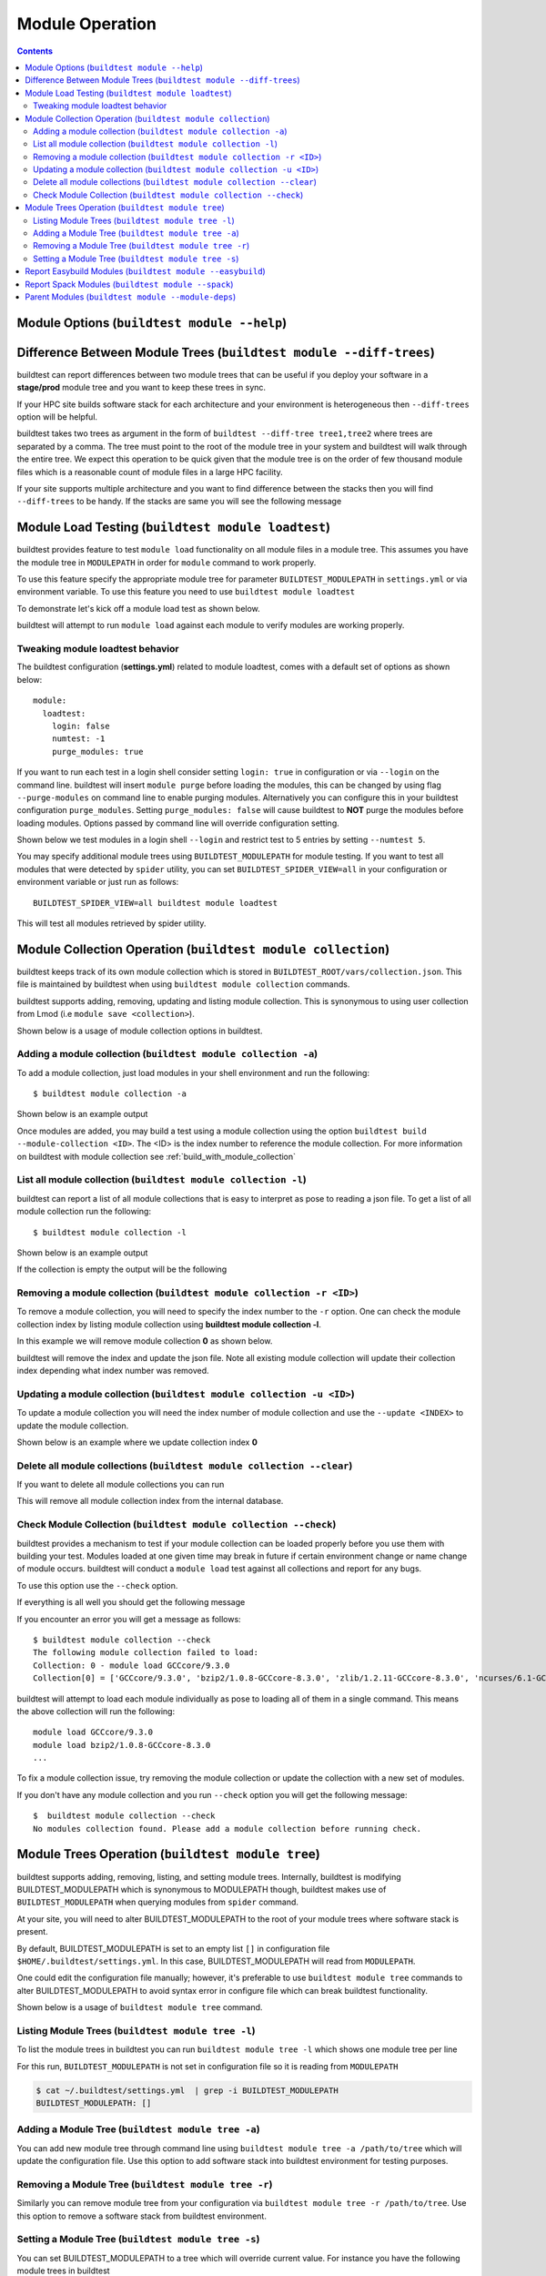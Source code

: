 Module Operation
==================

.. contents::
   :backlinks: none

Module Options (``buildtest module --help``)
----------------------------------------------

.. program-output:: cat docgen/buildtest_module_-h.txt



Difference Between Module Trees (``buildtest module --diff-trees``)
--------------------------------------------------------------------

buildtest can report differences between two module trees that can be useful if you deploy your software in a
**stage/prod** module tree and you want to keep these trees in sync.

If your HPC site builds software stack for each architecture and your environment is
heterogeneous then ``--diff-trees`` option will be helpful.


buildtest takes two trees as argument in the form of ``buildtest --diff-tree tree1,tree2``
where trees are separated by a comma. The tree must point to the root of the module tree in your
system and buildtest will walk through the entire tree. We expect this operation to be quick
given that the module tree is on the order of few thousand module files which is a reasonable
count of module files in a large HPC facility.

.. program-output:: cat docgen/module-diff-trees.txt

If your site supports multiple architecture and you want to find difference
between the stacks then you will find ``--diff-trees`` to be handy. If the
stacks are same you will see the following message

.. program-output:: cat docgen/module-diff-trees-same.txt


Module Load Testing (``buildtest module loadtest``)
--------------------------------------------------------------

.. program-output:: cat docgen/buildtest_module_loadtest_-h.txt

buildtest provides feature to test ``module load`` functionality on all module files
in a module tree. This assumes you have the module tree in ``MODULEPATH`` in order
for ``module`` command to work properly.

To use this feature specify the appropriate module tree for parameter ``BUILDTEST_MODULEPATH`` in
``settings.yml`` or via environment variable. To use this feature you need to
use ``buildtest module loadtest``

To demonstrate let's kick off a module load test as shown below.

.. program-output:: head -10 docgen/moduleload-test.txt

buildtest will attempt to run ``module load`` against each module to verify modules are working properly.

Tweaking module loadtest behavior
~~~~~~~~~~~~~~~~~~~~~~~~~~~~~~~~~

The buildtest configuration (**settings.yml**) related to module loadtest, comes with a default set of options as shown below::

    module:
      loadtest:
        login: false
        numtest: -1
        purge_modules: true


If you want to run each test in a login shell consider setting ``login: true`` in configuration or via ``--login`` on
the command line. buildtest will insert ``module purge`` before loading the modules, this can be changed by using flag ``--purge-modules`` on
command line to enable purging modules. Alternatively you can configure this in your buildtest configuration ``purge_modules``.
Setting ``purge_modules: false`` will cause buildtest to **NOT** purge the modules before loading modules. Options passed
by command line will override configuration setting.


Shown below we test modules in a login shell ``--login`` and restrict test to 5 entries by setting ``--numtest 5``.

.. program-output:: cat docgen/moduleload-test-login.txt

You may specify additional module trees using ``BUILDTEST_MODULEPATH`` for module testing. If you want to test all
modules that were detected by ``spider`` utility, you can set ``BUILDTEST_SPIDER_VIEW=all`` in your configuration or
environment variable or just run as follows::


    BUILDTEST_SPIDER_VIEW=all buildtest module loadtest

This will test all modules retrieved by spider utility.

.. _module_collection:

Module Collection Operation (``buildtest module collection``)
-------------------------------------------------------------

buildtest keeps track of its own module collection which is stored in
``BUILDTEST_ROOT/vars/collection.json``. This file is  maintained
by buildtest when using ``buildtest module collection`` commands.

buildtest supports adding, removing, updating and listing module collection.
This is synonymous to using user collection from Lmod (i.e ``module save <collection>``).

Shown below is a usage of module collection options in buildtest.

.. program-output:: cat docgen/buildtest_module_collection_-h.txt


Adding a module collection (``buildtest module collection -a``)
~~~~~~~~~~~~~~~~~~~~~~~~~~~~~~~~~~~~~~~~~~~~~~~~~~~~~~~~~~~~~~~~

To add a module collection, just load modules in your shell environment and
run the following::

    $ buildtest module collection -a

Shown below is an example output

.. program-output:: cat docgen/module_collection_add.txt

Once modules are added, you may build a test using a module collection using the
option ``buildtest build --module-collection <ID>``. The <ID> is the index number to reference
the module collection. For more information on buildtest with module collection see :ref:`build_with_module_collection`


List all module collection (``buildtest module collection -l``)
~~~~~~~~~~~~~~~~~~~~~~~~~~~~~~~~~~~~~~~~~~~~~~~~~~~~~~~~~~~~~~~~

buildtest can report a list of all module collections that is easy to interpret
as pose to reading a json file. To get a list of all module collection run the following::

    $ buildtest module collection -l

Shown below is an example output

.. program-output:: cat docgen/module_collection_list_add.txt

If the collection is empty the output will be the following

.. program-output:: cat docgen/module_collection_list_empty.txt


Removing a module collection (``buildtest module collection -r <ID>``)
~~~~~~~~~~~~~~~~~~~~~~~~~~~~~~~~~~~~~~~~~~~~~~~~~~~~~~~~~~~~~~~~~~~~~~~~

To remove a module collection, you will need to specify the index number to the ``-r`` option.
One can check the module collection index by listing module collection using **buildtest module collection -l**.

In this example we will remove module collection **0** as shown below.

.. program-output:: cat docgen/module_collection_remove.txt

buildtest will remove the index and update the json file. Note all existing module collection
will update their collection index depending what index number was removed.

Updating a module collection (``buildtest module collection -u <ID>``)
~~~~~~~~~~~~~~~~~~~~~~~~~~~~~~~~~~~~~~~~~~~~~~~~~~~~~~~~~~~~~~~~~~~~~~~

To update a module collection you will need the index number of module
collection and use the ``--update <INDEX>`` to update the module collection.

Shown below is an example where we update collection index **0**

.. program-output:: cat scripts/buildtest-module-collection-update.txt

Delete all module collections (``buildtest module collection --clear``)
~~~~~~~~~~~~~~~~~~~~~~~~~~~~~~~~~~~~~~~~~~~~~~~~~~~~~~~~~~~~~~~~~~~~~~~

If you want to delete all module collections you can run

.. program-output:: cat docgen/buildtest_module_collection_--clear.txt


This will remove all module collection index from the internal database.

Check Module Collection (``buildtest module collection --check``)
~~~~~~~~~~~~~~~~~~~~~~~~~~~~~~~~~~~~~~~~~~~~~~~~~~~~~~~~~~~~~~~~~~~~~~~

buildtest provides a mechanism to test if your module collection can be loaded properly before you use them with
building your test. Modules loaded at one given time may break in future if certain environment change or name change
of module occurs. buildtest will conduct a ``module load`` test against all collections and report for any bugs.

To use this option use the ``--check`` option.

If everything is all well you should get the following message

.. program-output:: cat docgen/module_collection_check.txt

If you encounter an error you will get a message as follows::

    $ buildtest module collection --check
    The following module collection failed to load:
    Collection: 0 - module load GCCcore/9.3.0
    Collection[0] = ['GCCcore/9.3.0', 'bzip2/1.0.8-GCCcore-8.3.0', 'zlib/1.2.11-GCCcore-8.3.0', 'ncurses/6.1-GCCcore-8.3.0', 'libreadline/8.0-GCCcore-8.3.0', 'Tcl/8.6.9-GCCcore-8.3.0', 'SQLite/3.29.0-GCCcore-8.3.0', 'XZ/5.2.4-GCCcore-8.3.0', 'GMP/6.1.2-GCCcore-8.3.0', 'libffi/3.2.1-GCCcore-8.3.0', 'Python/3.7.4-GCCcore-8.3.0']

buildtest will attempt to load each module individually as pose to loading all of them in a single command. This means the above collection
will run the following::

    module load GCCcore/9.3.0
    module load bzip2/1.0.8-GCCcore-8.3.0
    ...

To fix a module collection issue, try removing the module collection or update the collection with a new set of modules.

If you don't have any module collection and you run ``--check`` option you will get the following message::

    $  buildtest module collection --check
    No modules collection found. Please add a module collection before running check.

.. _module_tree_operation:

Module Trees Operation (``buildtest module tree``)
---------------------------------------------------

buildtest supports adding, removing, listing, and setting module trees. Internally, buildtest
is modifying BUILDTEST_MODULEPATH which is synonymous to MODULEPATH though,
buildtest makes use of ``BUILDTEST_MODULEPATH`` when querying modules from ``spider``
command.

At your site, you will need to alter BUILDTEST_MODULEPATH to the root of your module trees where
software stack is present.

By default, BUILDTEST_MODULEPATH is set to an empty list ``[]`` in configuration
file ``$HOME/.buildtest/settings.yml``. In this case, BUILDTEST_MODULEPATH will read
from ``MODULEPATH``.

One could edit the configuration file manually; however, it's preferable to use
``buildtest module tree`` commands to alter BUILDTEST_MODULEPATH to avoid syntax error in
configure file which can break buildtest functionality.

Shown below is a usage of ``buildtest module tree`` command.

.. program-output:: cat docgen/buildtest_module_tree_-h.txt


Listing Module Trees (``buildtest module tree -l``)
~~~~~~~~~~~~~~~~~~~~~~~~~~~~~~~~~~~~~~~~~~~~~~~~~~~~

To list the module trees in buildtest you can run ``buildtest module tree -l``
which shows one module tree per line

.. program-output:: cat docgen/buildtest_module_tree_-l.txt

For this run, ``BUILDTEST_MODULEPATH`` is not set in configuration file so it is
reading from ``MODULEPATH``

.. code-block:: console

    $ cat ~/.buildtest/settings.yml  | grep -i BUILDTEST_MODULEPATH
    BUILDTEST_MODULEPATH: []

Adding a Module Tree (``buildtest module tree -a``)
~~~~~~~~~~~~~~~~~~~~~~~~~~~~~~~~~~~~~~~~~~~~~~~~~~~~

You can add new module tree through command line using ``buildtest module
tree -a /path/to/tree`` which will update the configuration file. Use this option
to add software stack into buildtest environment for testing purposes.

.. program-output:: cat docgen/add_module_tree.txt


Removing a Module Tree (``buildtest module tree -r``)
~~~~~~~~~~~~~~~~~~~~~~~~~~~~~~~~~~~~~~~~~~~~~~~~~~~~~~~~

Similarly you can remove module tree from your configuration via ``buildtest module tree -r /path/to/tree``.
Use this option to remove a software stack from buildtest environment.

.. program-output:: cat docgen/remove_module_tree.txt

Setting a Module Tree (``buildtest module tree -s``)
~~~~~~~~~~~~~~~~~~~~~~~~~~~~~~~~~~~~~~~~~~~~~~~~~~~~~

You can set BUILDTEST_MODULEPATH to a tree which will override current value. For instance
you have the following module trees in buildtest

.. program-output:: cat docgen/default_module_tree.txt

Now if we want to set BUILDTEST_MODULEPATH to a tree, let's assume **/usr/share/lmod/lmod/modulefiles/Core** we
can do that as follows

.. program-output:: cat docgen/set_module_tree.txt

Next we can check the list of module trees by issuing the following

.. program-output:: cat docgen/set_module_tree_view.txt


Report Easybuild Modules (``buildtest module --easybuild``)
------------------------------------------------------------

buildtest can detect modules that are built by `Easybuild <https://easybuild.readthedocs.io/en/latest/>`_.
An easybuild module will contain a string in module file as follows::

    Built with EasyBuild version 3.7.1

buildtest will check all module trees defined by ``BUILDTEST_MODULEPATH`` and search
for string without the version number. To enable this feature use
``buildtest module --easybuild`` or short option ``buildtest module -eb``.

Shown below is the output of easybuild retrieval.

.. program-output:: cat docgen/easybuild_modules.txt

Report Spack Modules (``buildtest module --spack``)
----------------------------------------------------

buildtest can detect `Spack <https://spack.readthedocs.io/en/latest/>`_ modules. A
spack module has a string to denote this module was created by spack with timestamp of module
creation. Shown below is an example::

    Module file created by spack (https://github.com/spack/spack) on 2019-04-11 11:38:31.191604


buildtest will search for string ``Module file created by spack`` in modulefile. buildtest
will run this for all modules in module trees defined by ``BUILDTEST_MODULEPATH``.


.. program-output:: cat docgen/spack_modules.txt


Parent Modules (``buildtest module --module-deps``)
-----------------------------------------------------

Parent modules are modules that set **MODULEPATH** in the modulefile. This
technique is used in **Hierarchical Module Naming Scheme** where modules like
compilers, mpi, numlibs expose new module trees. These modules are called
parent modules.

buildtest can report list of modules depended on a parent module. First,
buildtest will seek out all parent module from file
``BUILDTEST_ROOT/vars/modules.json``.

To seek out modules that depend on parent modules use the option
``buildtest module --module-deps`` or short option ``buildtest module -d``.

Shown below is a sample run for parent module ``GCCcore/8.1.0``. buildtest
will report the content of the module file and list of modules that are
depended upon the module.

.. program-output:: cat docgen/parent_modules.txt

buildtest will auto-populate the choice field for option ``-d`` that is a list of parent modules. If you
are unsure which parent module to choose, just press TAB to get a list of parent modules.




